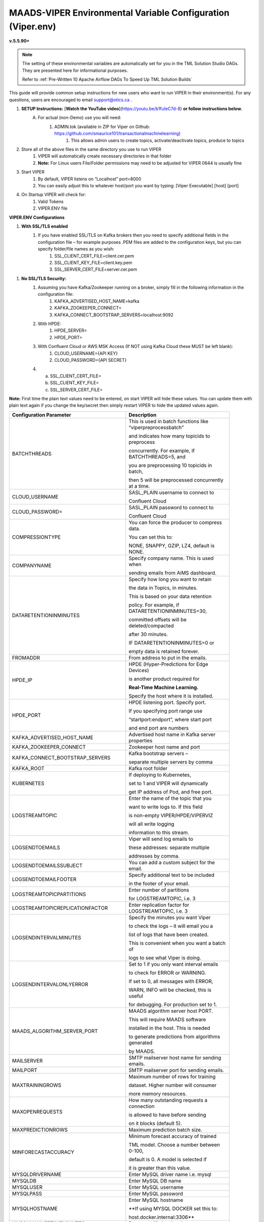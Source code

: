 
MAADS-VIPER Environmental Variable Configuration (Viper.env)
=============================================================

**v.5.5.90+**

.. note::

   The setting of these environmental variables are automatically set for you in the TML Solution Studio DAGs.  They are presented here for informational purposes.

   Refer to :ref:`Pre-Written 10 Apache Airflow DAGs To Speed Up TML Solution Builds`

This guide will provide common setup instructions for new users who want to run VIPER in their environment(s). For any questions, users are encouraged to email support@otics.ca .

1. **SETUP Instructions:** [**Watch the YouTube video**](https://youtu.be/b1fuIeC7d-8) **or follow instructions below.**
    A. For actual (non-Demo) use you will need:
        1. ADMIN.tok (available in ZIP for Viper on Github: https://github.com/smaurice101/transactionalmachinelearning)
            1. This allows admin users to create topics, activate/deactivate topics, produce to topics
2. Store all of the above files in the same directory you use to run VIPER
    1. VIPER will automatically create necessary directories in that folder
    2. **Note:** For Linux users File/Folder permissions may need to be adjusted for VIPER 0644 is usually fine
3. Start VIPER
    1. By default, VIPER listens on “Localhost” port=8000
    2. You can easily adjust this to whatever host/port you want by typing: \[Viper Executable\] \[host\] \[port\]
4. On Startup VIPER will check for:
    1. Valid Tokens
    2. VIPER.ENV file

**VIPER.ENV Configurations**

1. **With SSL/TLS enabled**
    1. If you have enabled SSL/TLS on Kafka brokers then you need to specify additional fields in the configuration file – for example purposes .PEM files are added to the configuration keys, but you can specify folder/file names as you wish:
        1. SSL_CLIENT_CERT_FILE=client.cer.pem
        2. SSL_CLIENT_KEY_FILE=client.key.pem
        3. SSL_SERVER_CERT_FILE=server.cer.pem

1. **No SSL/TLS Security:**
    1. Assuming you have Kafka/Zookeeper running on a broker, simply fill in the following information in the configuration file:
        1. KAFKA_ADVERTISED_HOST_NAME=kafka
        2. KAFKA_ZOOKEEPER_CONNECT=
        3. KAFKA_CONNECT_BOOTSTRAP_SERVERS=localhost:9092
    2. With HPDE:
        1. HPDE_SERVER=
        2. HPDE_PORT=
    3. With Confluent Cloud or AWS MSK Access (If NOT using Kafka Cloud these MUST be left blank):
        1. CLOUD_USERNAME={API KEY}
        2. CLOUD_PASSWORD={API SECRET}
    
    4.  a. SSL_CLIENT_CERT_FILE=
        b. SSL_CLIENT_KEY_FILE=
        c. SSL_SERVER_CERT_FILE=

**Note:** First time the plain text values need to be entered, on start VIPER will hide these values. You can update them with plain text again if you change the key/secret then simply restart VIPER to hide the updated values again.

.. list-table::
   :width: 50

   * - **Configuration Parameter**
     - **Description**
   * - BATCHTHREADS
     - This is used in batch functions like “viperpreprocessbatch” 

       and indicates how many topicids to preprocess 

       concurrently. For example, if BATCHTHREADS=5, and 

       you are preprocessing 10 topicids in batch, 

       then 5 will be preprocessed concurrently at a time. 
   * - CLOUD_USERNAME
     - SASL_PLAIN username to connect to 

       Confluent Cloud 
   * - CLOUD_PASSWORD= 
     - SASL_PLAIN password to connect to 

       Confluent Cloud 
   * - COMPRESSIONTYPE
     - You can force the producer to compress data. 

       You can set this to: 

       NONE, SNAPPY, GZIP, LZ4, default is NONE. 
   * - COMPANYNAME
     - Specify company name. This is used when 
 
       sending emails from AiMS dashboard. 
   * - DATARETENTIONINMINUTES
     - Specify how long you want to retain 

       the data in Topics, in minutes. 

       This is based on your data retention 

       policy. For example, if DATARETENTIONINMINUTES=30, 

       committed offsets will be deleted/compacted 

       after 30 minutes. 

       IF DATARETENTIONINMINUTES=0 or 

       empty data is retained forever. 
   * - FROMADDR
     - From address to put in the emails.  
   * - HPDE_IP
     - HPDE (Hyper-Predictions for Edge Devices) 

       is another product required for 

       **Real-Time Machine Learning.** 

       Specify the host where it is installed. 
   * - HPDE_PORT
     - HPDE listening port. Specify port. 

       If you specifying port range use 
 
       “startport:endport”, where start port 

       and end port are numbers 
   * - KAFKA_ADVERTISED_HOST_NAME 
     - Advertised host name in Kafka server properties 
   * - KAFKA_ZOOKEEPER_CONNECT
     - Zookeeper host name and port 
   * - KAFKA_CONNECT_BOOTSTRAP_SERVERS
     - Kafka bootstrap servers – 

       separate multiple servers by comma 
   * - KAFKA_ROOT
     - Kafka root folder 
   * - KUBERNETES
     - If deploying to Kubernetes, 

       set to 1 and VIPER will dynamically 

       get IP address of Pod, and free port. 
   * - LOGSTREAMTOPIC
     - Enter the name of the topic that you 

       want to write logs to. If this field 

       is non-empty VIPER/HPDE/VIPERVIZ 
 
       will all write logging 
       
       information to this stream. 
   * - LOGSENDTOEMAILS
     - Viper will send log emails to 

       these addresses: separate multiple 

       addresses by comma. 
   * - LOGSENDTOEMAILSSUBJECT
     - You can add a custom subject for the email. 
   * - LOGSENDTOEMAILFOOTER
     - Specify additional text to be included 

       in the footer of your email. 
   * - LOGSTREAMTOPICPARTITIONS
     - Enter number of partitions 

       for LOGSTREAMTOPIC, i.e. 3 
   * - LOGSTREAMTOPICREPLICATIONFACTOR
     - Enter replication factor for LOGSTREAMTOPIC, i.e. 3 
   * - LOGSENDINTERVALMINUTES
     - Specify the minutes you want Viper 

       to check the logs – it will email you a 

       list of logs that have been created. 
 
       This is convenient when you want a batch of 
       
       logs to see what Viper is doing. 
   * - LOGSENDINTERVALONLYERROR
     - Set to 1 if you only want interval emails 

       to check for ERROR or WARNING. 

       If set to 0, all messages with ERROR, 

       WARN, INFO will be checked, this is useful 

       for debugging. For production set to 1.
   * - MAADS_ALGORITHM_SERVER_PORT
     - MAADS algorithm server host PORT. 
 
       This will require MAADS software 
 
       installed in the host. This is needed 

       to generate predictions from algorithms generated 

       by MAADS.
   * - MAILSERVER
     - SMTP mailserver host name for sending emails. 
   * - MAILPORT
     - SMTP mailserver port for sending emails. 
   * - MAXTRAININGROWS
     - Maximum number of rows for training 

       dataset. Higher number will consumer 

       more memory resources. 
   * - MAXOPENREQUESTS
     - How many outstanding requests a connection 

       is allowed to have before sending 

       on it blocks (default 5).
   * - MAXPREDICTIONROWS
     - Maximum prediction batch size. 
   * - MINFORECASTACCURACY
     - Minimum forecast accuracy of trained 

       TML model. Choose a number between 0-100, 

       default is 0. A model is selected if 

       it is greater than this value. 
   * - MYSQLDRIVERNAME
     - Enter MySQL driver name i.e. mysql 
   * - MYSQLDB
     - Enter MySQL DB name 
   * - MYSQLUSER
     - Enter MySQL username
   * - MYSQLPASS
     - Enter MySQL password 
   * - MYSQLHOSTNAME
     - Enter MySQL hostname

       **If using MYSQL DOCKER set this to: 

       host.docker.internal:3306** 
   * - MYSQLMAXLIFETIMEMINUTES
     - Enter max lifetime in minutes 
   * - MYSQLMAXCONN
     - Enter maximum connections 
   * - MYSQLMAXIDLE
     - Enter number of idle connections 
   * - MYSQL_ROOT_PASSWORD
     - MYSQL DOCKER Container: 

       Set the Root password for MySQL 
   * - MYSQL_ROOT_HOST
     - MYSQL DOCKER Container: Set the Root host 

       for MySQL ie. You can use % to 
 
       accept connections from any host. 
   * - MYSQL_DATABASE
     - MYSQL DOCKER Container: Set the database 

       name i.e. tmlids – **This should match MYSQLDB**
   * - MYSQL_USER
     - MYSQL DOCKER Container: 

       Set the username name i.e. tmluser, 

       avoid “root” - **This should match MYSQLUSER** 
   * - MYSQL_PASSWORD
     - MYSQL DOCKER Container: Set the password 

       **This should match MYSQLPASS** 
   * - MAXURLQUERYSTRINGBYTES
     - This is the size of the URL 

       query string in bytes, 

       if using viperhpdepredictprocess 
   * - MAXPREPROCESSMESSAGES
     - Number of message for preprocessing. 

       Defaults to 2000. Higher number will consume more energy.
   * - MAADS_ALGORITHM_SERVER 
     - MAADS algorithm server host URL. This will require 

       MAADS software installed in the host. 
       
       This is needed to generate predictions 
     
       from algorithms generated by MAADSBML.
   * - MAXVIPERVIZROLLBACKOFFSET
     - Sets the maximum rollback 

       offset in VIPERVIZ. This prevents 

       memory heap issues. 
   * - MAXVIPERVIZCONNECTIONS
     - Total number of simultaneous connections 

       to Viperviz. 

       For example, MAXVIPERVIZCONNECTIONS=5 
   * - MAXPERCMESSAGES
     - Maximum messages when using Topicid 

       to rollback stream. This is useful when 

       even 1% rollbackback could result in 

       millions of message if your total messages 
      
       are in the billions. Setting MAXPERCMESSAGES=1000 

       for example, ensures message are 

       1000 messages from the last message. 
   * - MAXCONSUMEMESSAGES
     - The amount of message you want Viper 

       to consume. Note consuming a large 

       amount will impact memory and network. 
   * - MAADS_ALGORITHM_SERVER_MICROSERVICE
     - MAADS algorithm server microservice. 

       This will require MAADS software installed 

       in the host. If you use a reverse proxy 

       to access the MAADS software then 

       specify the name here.
   * - MAADS_ALGORITHM_SERVER1
     - Additional MAADS algorithm server. 

       You can list up to 10,000 MAADS algorithm 

       servers. Just increment the “SERVER#”, where #=1,…,10000 
   * - MAADS_ALGORITHM_SERVER1_PORT
     - Additional MAADS algorithm server port. 
   * - MAADS_ALGORITHM_SERVER1_MICROSERVICE
     - Additional MAADS algorithm server microservice. 
   * - NOWINDOWOVERLAP 
     - Set to 1, if you do NOT want 
  
       sliding time windows to overlap. 
   * - NUMWINDOWSFORDUPLICATECHECK
     - This is an integer to specify how much data to 
 
       retain to check for duplicates. For example, if 

       NOWINDOWOVERLAP=0, then windows will overlap, but you do not 

       want to re-process data which may result in duplicates, 

       so this field will save data in MySQL and check if 

       the Partition and Offset has already been 
       
       processed, if so, it will not re-process it. 

       If NUMWINDOWSFORDUPLICATECHECK=5, then the amount 

       of data saved is 5 \*(number of partitions) \* (rollbackoffset) 

       per topic and cluster. 
   * - ONPREM
     - Set to 1, if running VIPER on-premise, 

       or 0 if using Cloud 
   * - POLLING_ALERTS
     - Polling for alerts in minutes. 

       VIPER will poll for alerts and wait 

       in minutes for the next poll. 
   * - SASLMECHANISM
     - Choose SASL mechanism. 

       You can specify: PLAIN, SCRAM256, SCRAM512 
   * - SSL_CLIENT_CERT_FILE
     - SSL certificate file needed if Kafka is 

       SSL/TLS enabled 
   * - SSL_CLIENT_KEY_FILE
     - SSL certificate key store file 

       needed if Kafka is SSL/TLS enabled 
   * - SSL_SERVER_CERT_FILE
     - SSL certificate server key file needed 

       if Kafka is SSL/TLS enabled 
   * - SMTP_USERNAME
     - SMTP username.  
   * - SMTP_PASSWORD
     - SMTP password. 
   * - SMTP_SSLTLS
     - Mailserver SSL/TLS enabled: true of false. 
   * - USEHTTP
     - Set to 1 if using HTTP to connect 

       to VIPER. 

       If SSL_CLIENT_CERT_FILE and 

       SSL_CLIENT_KEY_FILE are specified 
 
       then VIPER will automatically accept 

       HTTPS connections. 
      
       However, if USEHTTP=1, then regardless 

       of certificates, HTTP will be used. 
   * - VIPER_IP
     - Specify IP for Viper, use * or leave empty for Viper to choose. 
   * - VIPER_PORT
     - Specify port. If you specifying port range use 

       “startport:endport”, where start port 

       and end port are numbers 
   * - VIPERVIZ_IP
     - Specify IP for Viperviz, use * or 

       leave empty for Viper to choose. 
   * - VIPERVIZ_PORT
     - Specify port. If you specifying 
 
       port range use “startport:endport”, 

       where start port and end port are numbers 
   * - VIPERDEBUG 
     - Set to 1, if you want additional screen logging, or 0.

       Set to 2, if you want additional screen **and** disk 

       logging. Logs will be written to 
       
       ./viperlogs/viperlogs.txt. 

       This is helpful if you want to see details when 
    
       building TML solutions. However, for production 

       deployments, VIPERDEBUG 
       
       should be set to 1 for optimized performance. 
   * - WRITETOVIPERDB 
     - Set to 1, if you want to write Egress and Ingress bytes. 

       Set to 0 if you do not want to write to viper.db. 

       By setting to 0 this 

       will speed up VIPER. 
   * - WRITELASTCOMMIT
     - Set to 1 if you want to record the 

       last offset in the partition 

       for each topic, or 0 if not. 

       This is convenient if you do NOT want 
      
       to RE-PROCESS data that has 

       already been processed. 
   * - RTMSMAXWINDOWS
     - This number determines how far back you
 
       want TML to rememeber sliding time windows.

       For example, if RTMSMAXWINDOWS=10000, TML will

       remember 10000 past sliding time windows to compute

       the PatternScore.  This is a very powerful TML feature.

       See :ref:`How TML Maintains Past Memory of Events Using Sliding Time Windows
      
1. **You are done! Start VIPER.**
2. **Additional Documentation for Accessing VIPER Functionality**
3. VIPER is accessed by two methods:
    1. MAADSTML python library: <https://pypi.org/project/maadstml/>
        1. Scroll down to: **MAADS-VIPER Connector to Manage Apache KAFKA:**
    2. REST API:
        1. When starting VIPER type “Help” to see all the REST endpoints
        2. The endpoints can be called from ANY programming language.
4. Users can send an email to support@otics.ca for additional help with any of the functions.
5. OTICS provides up to **2 hours free virtual training** on an as-needed basis for clients or groups of clients.


